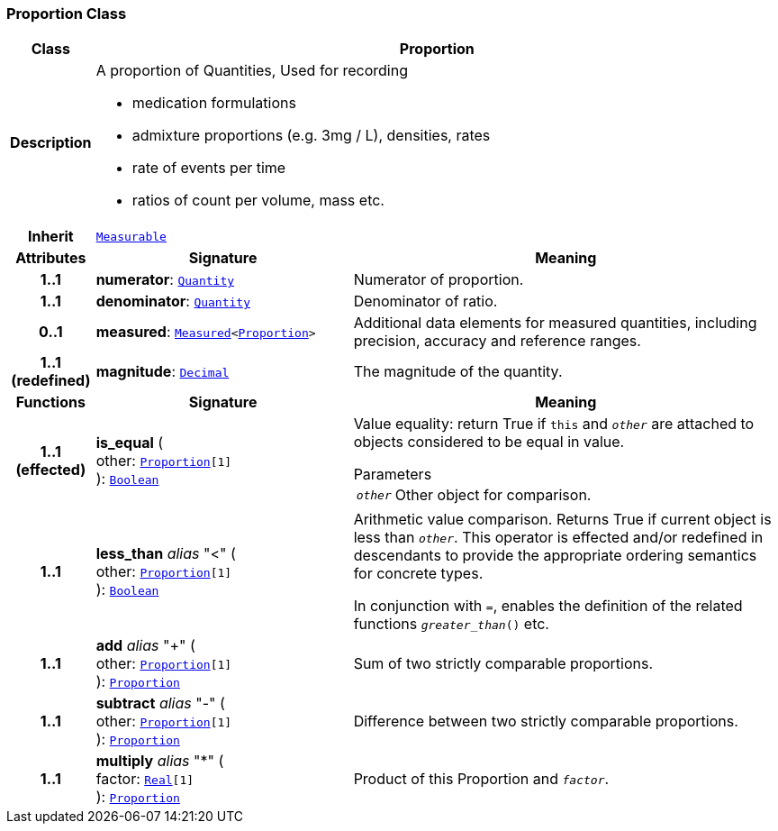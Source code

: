 === Proportion Class

[cols="^1,3,5"]
|===
h|*Class*
2+^h|*Proportion*

h|*Description*
2+a|A proportion of Quantities, Used for recording

* medication formulations
* admixture proportions (e.g. 3mg / L), densities, rates
* rate of events per time
* ratios of count per volume, mass etc.

h|*Inherit*
2+|`<<_measurable_class,Measurable>>`

h|*Attributes*
^h|*Signature*
^h|*Meaning*

h|*1..1*
|*numerator*: `<<_quantity_class,Quantity>>`
a|Numerator of proportion.

h|*1..1*
|*denominator*: `<<_quantity_class,Quantity>>`
a|Denominator of ratio.

h|*0..1*
|*measured*: `<<_measured_class,Measured>><<<_proportion_class,Proportion>>>`
a|Additional data elements for measured quantities, including precision, accuracy and reference ranges.

h|*1..1 +
(redefined)*
|*magnitude*: `<<_decimal_class,Decimal>>`
a|The magnitude of the quantity.
h|*Functions*
^h|*Signature*
^h|*Meaning*

h|*1..1 +
(effected)*
|*is_equal* ( +
other: `<<_proportion_class,Proportion>>[1]` +
): `<<_boolean_class,Boolean>>`
a|Value equality: return True if `this` and `_other_` are attached to objects considered to be equal in value.

.Parameters +
[horizontal]
`_other_`:: Other object for comparison.

h|*1..1*
|*less_than* __alias__ "<" ( +
other: `<<_proportion_class,Proportion>>[1]` +
): `<<_boolean_class,Boolean>>`
a|Arithmetic value comparison. Returns True if current object is less than `_other_`. This operator is effected and/or redefined in descendants to provide the appropriate ordering semantics for concrete types.

In conjunction with `=`, enables the definition of the related functions `_greater_than_()` etc.

h|*1..1*
|*add* __alias__ "+" ( +
other: `<<_proportion_class,Proportion>>[1]` +
): `<<_proportion_class,Proportion>>`
a|Sum of two strictly comparable proportions.

h|*1..1*
|*subtract* __alias__ "-" ( +
other: `<<_proportion_class,Proportion>>[1]` +
): `<<_proportion_class,Proportion>>`
a|Difference between two strictly comparable proportions.

h|*1..1*
|*multiply* __alias__ "&#42;" ( +
factor: `<<_real_class,Real>>[1]` +
): `<<_proportion_class,Proportion>>`
a|Product of this Proportion and `_factor_`.
|===
